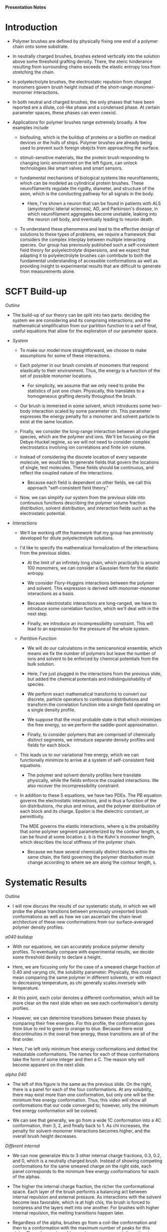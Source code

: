 *Presentation Notes*

* Introduction
- Polymer brushes are defined by physically fixing one end of a polymer chain
  onto some substrate.
  
- In neutrally charged brushes, brushes extend vertically into the solution
  above some threshold grafting density. There, the steric hinderance resulting
  from surrounding chains exceeds the elastic entropy loss from
  stretching the chain.
  
- In polyelectrolyte brushes, the electrostatic repulsion
  from charged monomers govern brush height instead of the short-range
  monomer-monomer interactions.
  
- In both neutral and charged brushes, the only phases that have been
  reported are a dilute, coil-like phase and a condensed phase. At certain
  parameter spaces, these phases can even coexist.
  
- Applications for polymer brushes range extremely broadly. A few examples
  include
  - biofouling, which is the buildup of proteins or a biofilm on
    medical devices or the hulls of ships. Polymer brushes are already being
    used to prevent such foreign obejcts from approaching the surface.
    
  - stimuli-sensitive materials, like the protein brush responding to changing
    ionic environment on the left figure, can unlock technologies like smart
    valves and smart sensors.
    
  - fundamental mechanisms of biological systems like neurofilaments, which can
    be modeled as cylindrical protein brushes. These neurofilaments regulate
    the rigidty, diameter, and structure of the axon, which is the conducting
    pathway for all signals in the body.
    
    - Here, I've shown a neuron that can be found in patients with
       ALS (amyotrophic laterial sclerosis), AD, and Parkinson's disease,
       in which neurofilament aggregates become unstable,
       leaking into the neuron cell body, and eventually leading
       to neuron death.

  - To understand these phenomena and lead to the effective design of solutions
    to these types of problems, we require a framework that considers the
    complex interplay between multiple interacting species. Our group has
    previously published such a self-consistent field theory for polyelectrolyte
    dispersions, and we expect that adapting it to polyelectrolyte brushes
    can contribute to both the fundamental understanding of accessible
    conformations as well as providing insight to experimental results that
    are difficult to generate from measurements alone. 

  
* SCFT Build-up
/Outline/
- The build-up of our theory can be split into two parts: deciding the system
  we are considering and its comprising interactions; and the mathematical
  simplification from our partition function to a set of final, useful
  equations that allow for the exploration of our parameter space.

- /System/
  - To make our model more straightforward, we choose to make assumptions
    for some of these interactions.
    
  - Each polymer in our brush consists of monomers that respond elastically
    to their environment. Thus, the energy is a function of the set of
    possible monomer locations.
    - For simplicity, we assume that we only need to probe the statistics of
      just one chain. Physically, this translates to a homogeneous grafting
      density throughout the brush.

  - Our brush is immersed in some solvent, which introduces some two-body
    interaction scaled by some parameter chi. This parameter expresses the
    energy penalty for a monomer and solvent particle to exist at the same
    location.

  - Finally, we consider the long-range interaction between all charged species,
    which are the polymer and ions. We'll be focusing on the Debye-Huckel
    regime, so we will not need to consider complex electrostatics involving
    ion correlations and finite ion volume.

  - Instead of considering the discrete location of every separate molecule, we
    would like to generate fields that govern the locations of single, test
    molecules. These fields should be continuous, and reflect the coupled nature
    of the interactions.
    - Because each field is dependent on other fields, we call this approach
      "self-consistent field theory."

  - Now, we can simplify our system from the previous slide into continuous
    functions describing the polymer volume fraction distribution, solvent
    distribution, and interaction fields such as the electrostatic potential.

- /Interactions/
  - We'll be working off the framework that my group has previously developed
    for dilute polyelectrolyte solutions.

  - I'd like to specify the mathematical formalization of the interactions from
    the previous slides.

    - At the limit of an infinitely long chain, which practically is around 100
      monomers, we can consider a Gaussian form for the elastic entropy.

    - We consider Flory-Huggins interactions between the polymer and solvent.
      This expression is derived with monomer-monomer interactions as a
      basis.

    - Because electrostatic interactions are long-ranged, we have to introduce
      some correlation function, which we'll deal with in the next step.

    - Finally, we introduce an incompressibility constraint. This will lead
      to an expression for the pressure of the whole system.

  - /Partition Function/
    - We will do our calculations in the semicanonical ensemble, which means
      we fix the number of polymers but leave the number of ions and solvent
      to be enforced by chemical potentials from the bulk solution.

    - Here, I've just plugged in the interactions from the previous slide,
      but added the chemical potentials and indistinguishability of species.

    - We perform exact mathematical transforms to convert our discrete,
      particle operators to continuous distributions and transform the
      correlation function into a single field operating on a single
      density profile.

    - We suppose that the most probable state is that which minimizes the
      free energy, so we perform the saddle-point approximation.

    - Finally, to consider polymers that are comprised of chemically
      distinct segments, we introduce separate density profiles
      and fields for each block.

  - This leads us to our variational free energy, which we can functionally
    minimize to arrive at a system of self-consistent field equations.
    - The polymer and solvent density profiles here translate physically,
      while the fields enforce the coupled interactions. We also recover
      the incompressibility constraint.

  - In addition to these 5 equations, we have two PDEs. The PB equation
    governs the electrostatic interactions, and is thus a function of
    the ion distributions, rho plus and minus, and the polymer distribution
    of each block and its charge. Epsilon is the dielectric constant, or
    permittivity.

    The MDE governs the elastic interactions, where q is the probability that
    some polymer segment parameterized by the contour length, s, can be found
    at some location z. b is the Kuhn's monomer length, which describes
    the local stiffness of the polymer chain.
    - Because we have several chemically distinct blocks within the same chain,
      the field governing the polymer distribution must change according
      to where we are along the contour length, s.

      
* Systematic Results
/Outline/
- I will now discuss the results of our systematic study, in which we will probe
  the phase transitions between previously unreported brush conformations as
  well as how we can ascertain the chain-level architecture of these new
  conformations from our surface-averaged polymer density profiles.

/a040 buildup/
- With our equations, we can accurately produce polymer density profiles. To
  eventually compare with experimental results, we decide some threshold
  density to declare a height.

- Here, we are focusing only for the case of a smeared charge fraction of
  0.40 and varying chi, the solubility parameter. Physically, this could mean
  comparing the same polymer in different solvents, or with respect to
  decreasing temperature, as chi generally scales inversely with temperature.

- At this point, each color denotes a different conformation, which will be
  more clear on the next slide when we see each conformation's density
  profiles.

- However, we can  determine transitions between these phases by comparing
  their free energies. For this profile, the conformation goes from blue
  to red to green to orange to blue. Because there exist discontinuities
  in the overall free energy, these transitions are all of the first order.

- Here, I've left only minimum free energy conformations and dotted the
  metastable conformations. The names for each of these conformations
  take the form of some
  integer and then a C. The reason why will become apparent on the next slide.

/alpha 040/
- The left of this figure is the same as the previous slide. On the right,
  there is a panel for each of the four conformations. At any solubility,
  there may exist more than one conformation, but only one will be the
  minimum free energy conformation. Thus, this video will show all
  conformations that our code converged to; however, only the minimum free
  energy conformation will be colored.

- We can see that generally, we go from a wide 1C conformation into a 4C
  conformation, then 3, 2, and finally back to 1. As chi increases,
  the penalty for solvent-monomer interactions becomes higher, and the
  overall brush height decreases.

/Different internal/
- We can now generalize this to 3 other internal charge fractions, 0.3, 0.2,
  and 0, which is a neutrally charged brush. Instead of showing competing
  conformations for the same smeared charge on the right side, each panel
  corresponds to the minimum free energy conformations for each of the alphas.

- The higher the internal charge fraction, the richer the conformational
  space. Each layer of the brush performs a balancing act between internal
  repulsion and external pressure. As interactions with the solvent become less
  favorable, which is at high chis, the brush is forced to compress and the
  layers melt into one another. For brushes with higher internal repulsion,
  the melting transitions happen later.

- Regardless of the alpha, brushes go from a
  coil-like conformation and then to a conformation with the maximum number
  of peaks for this alpha. Then, the number of layers decreases sequentially
  until we're back to 1C. At high enough chi, the brushes will look the same
  regardless of the internal charge.

/Internal Structure/
- Now that we can see that the conformational space is far richer than
  previously thought, we should probe the structure of the conformations at
  the chain level. Since our density profiles are averaged over the surface,
  there are two possible structures: the "locked in layer" model and the
  "pearl neckalace like" model.

- Although similar, we can look to the end-point distribution to differentiate
  the two models. The "locked in layer" model has distinct regions which
  in which end points can be found, while the "pn-like" doesn't discriminate.

- We can see that the locked in layer model applies to 2C at alpha = 0.30. We
  also see that this structure is consistent at other points in the
  parameter space. The "d" here in 4Cd denotes this fifth, dilute layer,
  which we have not discussed in detail yet, but similarly follows the
  "locked in layer" model.


* NFH Results
/Outline/
- We now apply our theory to previously published experimental results. The
  figure on the right was briefly introduced on the first slide of this
  presentation. By grafting proteins usually found in neurofilaments, a brush
  that's sensitive to both pH and ionic strength was synthesized. Here, we
  will be focusing on the response to ionic strength at a constant pH of 2.4.
  On the left is a preview of how we will approximate the noisy charge
  distribution of proteins into a series of coarse-grained blocks.

/Coarse-graining/
- The discrete charge distribution can look very noisy, and considering every
  amino acid separately is computationally costly. We take a straight-forward
  approach and monitor the cumulative sum of the charge distribution.

- Here, I've listed a sample sequence of Histidine (H), Aspartic Acid (D),
  and Lysine (K). Visually, we would intuitively aim to split
  this into 3 groups. These groups can be qualitatively seen on the
  cumulative sum plot. If we split them based on cumulative sum slope,
  we can draw three bins over which to coarse grain the chain over.

/Application to NFH/
- Neurofilament heavy, NFH, is a side chain that is found in neurofilament
  aggregates. As its longest component, NFH is thought to control the
  inter-axial distance within the neurofilament.
  
- NFH's sequence is much less straight-forward compared to the example
  from the previous slide. Our procedure splits the chain into 5 blocks.
  When visualizing the charge distribution directly against the discrete
  charge distribution, we find a pretty good fit.
  
  - This view is especially helpful for collaboration with specialists.
    For example, we may adjust the boundaries slightly to consider all the KsP
    repeats on the chain, which will be the region of interest in a
    phosphorylation study.

/Cooperative collapse/
- Using our generated charge distribution, our model can predict the response
  of NFH to its changing ionic environment very well.
  The height profile is comprised of 3 conformational regions.
  Again, this extra "d" in 2Cd denotes the coexistence with a coil-like, dilute
  phase. 

- Especially for the application to smart surfaces, we want to understand
  this dramatic collapse from 2Cd to 2C. When one dilute chain collapses onto
  the condensed layer, the effective grafting density of the surrounding
  chains decreases. This further increases the favorability of collapsing, which
  then again decreases the effective grafting density. Because the coil-like
  layer is extremely tall, the change in height from 2Cd to 2C is drastic.


* Reflectivity
/Outline/
- Although we're happy with our generated height profile matching the
  experimentally generated one, we would like stronger verification of our
  multi-peak brush profiles, especially since this is the first time
  anyone has reported on such a thing.

/Method/
- Reflectivity is a characterization technique that gives information on the
  changes in refractive index with respect to the perpendicular direction, and
  is thus commonly used for thin films. However, decoding spectra often
  takes experience and is biased by what conformations you are expecting
  to find.

- To briefly go over the technique, we first look only at the specular part of
  the wave scattering vector, which means that the incident angle is the same
  as the exiting angle.

- The measured reflectivity, R, is a function of the
  specular scattering vector, as given by a Fourier transform over the changes
  in electron density with respect to z. This is the essence of the so-called
  "master equation"

/Characteristic Spectra/
- While reflectivity supposedly gives the information on the density profile,
  practically, we have to generate some density profile, apply the master
  equation, and then check against the spectra to see if it's sufficiently
  close. However, there's no guarantee that the generated density profile is
  physically possible.

- We can take the profiles that we've generated from SCFT and create
  characteristic spectra for experimentalists to compare against.
  *INSERT INSIGHT HERE*

* Future Work
/Outline/
- My next steps can be separated into
  two sections: a further exploration of
  the new conformations and an application of our theory for collaboration
  with experimentalists.

/Future Work/
- Because a common application of polymer brushes is as functionalized surfaces
  for lubrication or replusion of foreign species, we need to probe how the
  xC conformations respond to the introduction of both inpenetrable and soft
  materials. This could also lead to a collaboration with high-sensitivity
  AFM for validation of the moduli that we predict.

- Next, our group has recently been very successful in solving ion correlation
  energies numerically. For polyelectrolyte brushes, there has already been
  multi-layer structures found with the addition of 3+ aluminum ions
  experimentally. We can adapt the theory presented today to incorporate such
  interactions.

- For experimental collaborations, we'd first like to act on the reflectivity
  proposal from the previous section. This will give us and the field in
  general confidence that our results here are actually correct.

- Next, we'd like to supplement experimental data on the effect of neurofilament
  protein composition , much like
  I showed today with the protein brush. The composition of neurofilaments is
  not constant, instead changing based on where in the body the axon must
  travel through and how close to the brain the axon is. Generating a phase
  diagram with respect to composition should help explain why certain physical
  conditions yield certain neurofilament compositions.

- Finally, we'd like to study the aggregation of single-chain polyelectrolytes
  that are used in protein exchange membranes. When synthesizing such
  membranes, dry nafion is added to a water-proponal solution. This
  dispersion is eventally then sprayed onto a substrate and dried. Thus,
  understanding the nafion structure in disperion and the hydrogen profiles
  that surround it are extremely important for the final effectiveness of the
  hydrogen fuel cell.
  
  - Using our SCFT theory, we can
    generate force fields corresponding to single chains being brought together.
    We can then feed these into molecular dynamics simulations to predict the
    aggregation in solution. 


* Summary/Conclusions
- I'd like to conclude with a brief overview of the work I've presented today.

- I've found multi-layered conformations in polyelectrolyte brushes, which can
  be tuned based on parameters such as the solubility and internal charge of
  the polymer.

- Using end-point distributions generated by SCFT, I can conclude the internal
  structure of each layer of these new conformations.

- I can then apply our theory to experimental results and give more insight
  to their macroscopic measurements, such as the corresponding conformations
  and mechanism behind the most relevant response to stimuli.

- Finally, I can generate characteristic reflectivity spectra for
  future experiments to determine the conformation of their brush. This should
  be especially useful for the validation of our theory and all future
  applications of polyelectrolyte brushes.


* Supps
